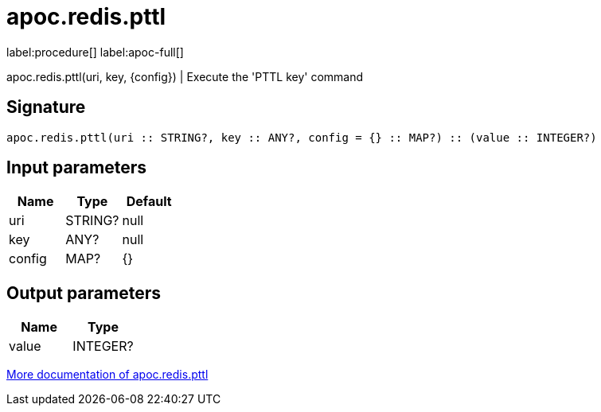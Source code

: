 ////
This file is generated by DocsTest, so don't change it!
////

= apoc.redis.pttl
:page-custom-canonical: https://neo4j.com/labs/apoc/5/overview/apoc.redis/apoc.redis.pttl/
:description: This section contains reference documentation for the apoc.redis.pttl procedure.

label:procedure[] label:apoc-full[]

[.emphasis]
apoc.redis.pttl(uri, key, \{config}) | Execute the 'PTTL key' command

== Signature

[source]
----
apoc.redis.pttl(uri :: STRING?, key :: ANY?, config = {} :: MAP?) :: (value :: INTEGER?)
----

== Input parameters
[.procedures, opts=header]
|===
| Name | Type | Default 
|uri|STRING?|null
|key|ANY?|null
|config|MAP?|{}
|===

== Output parameters
[.procedures, opts=header]
|===
| Name | Type 
|value|INTEGER?
|===

xref::database-integration/redis.adoc[More documentation of apoc.redis.pttl,role=more information]


